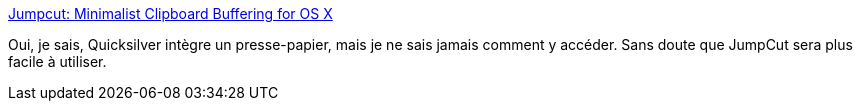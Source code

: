 :jbake-type: post
:jbake-status: published
:jbake-title: Jumpcut: Minimalist Clipboard Buffering for OS X
:jbake-tags: software,freeware,open-source,clipboard,macosx,_mois_juil.,_année_2006
:jbake-date: 2006-07-07
:jbake-depth: ../
:jbake-uri: shaarli/1152266361000.adoc
:jbake-source: https://nicolas-delsaux.hd.free.fr/Shaarli?searchterm=http%3A%2F%2Fjumpcut.sourceforge.net%2F&searchtags=software+freeware+open-source+clipboard+macosx+_mois_juil.+_ann%C3%A9e_2006
:jbake-style: shaarli

http://jumpcut.sourceforge.net/[Jumpcut: Minimalist Clipboard Buffering for OS X]

Oui, je sais, Quicksilver intègre un presse-papier, mais je ne sais jamais comment y accéder. Sans doute que JumpCut sera plus facile à utiliser.
